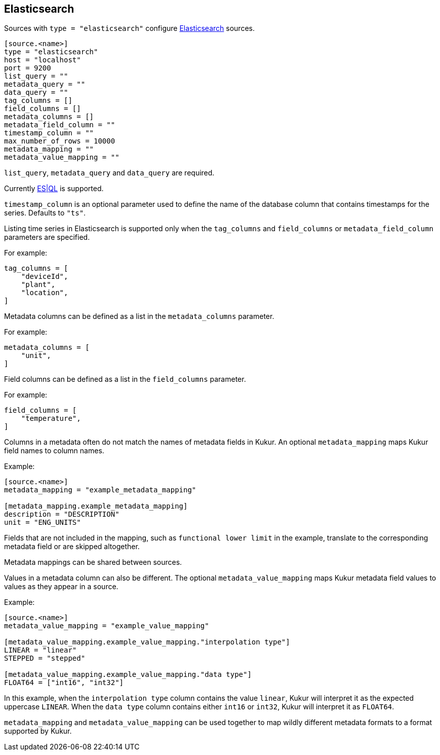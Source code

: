 // SPDX-FileCopyrightText: 2024 Timeseer.AI
// SPDX-License-Identifier: Apache-2.0

== Elasticsearch

Sources with `type = "elasticsearch"` configure https://www.elastic.co/guide/en/elasticsearch/reference/current/index.html[Elasticsearch] sources.


```toml
[source.<name>]
type = "elasticsearch"
host = "localhost"
port = 9200
list_query = ""
metadata_query = ""
data_query = ""
tag_columns = []
field_columns = []
metadata_columns = []
metadata_field_column = ""
timestamp_column = ""
max_number_of_rows = 10000
metadata_mapping = ""
metadata_value_mapping = ""
```

`list_query`, `metadata_query` and `data_query` are required.

Currently  https://www.elastic.co/guide/en/elasticsearch/reference/current/esql.html[ES|QL] is supported.

`timestamp_column` is an optional parameter used to define the name
of the database column that contains timestamps for the series.
Defaults to `"ts"`.

Listing time series in Elasticsearch is supported only when the `tag_columns` and `field_columns` or `metadata_field_column` parameters are specified.

For example:

```toml
tag_columns = [
    "deviceId",
    "plant",
    "location",
]
```

Metadata columns can be defined as a list in the `metadata_columns` parameter.

For example:

```toml
metadata_columns = [
    "unit",
]
```

Field columns can be defined as a list in the `field_columns` parameter.

For example:

```toml
field_columns = [
    "temperature",
]
```

Columns in a metadata often do not match the names of metadata fields in Kukur.
An optional `metadata_mapping` maps Kukur field names to column names.

Example:

```toml
[source.<name>]
metadata_mapping = "example_metadata_mapping"

[metadata_mapping.example_metadata_mapping]
description = "DESCRIPTION"
unit = "ENG_UNITS"
```

Fields that are not included in the mapping,
such as `functional lower limit` in the example,
translate to the corresponding metadata field or are skipped altogether.

Metadata mappings can be shared between sources.

Values in a metadata column can also be different.
The optional `metadata_value_mapping` maps Kukur metadata field values to values as they appear in a source.

Example:

```toml
[source.<name>]
metadata_value_mapping = "example_value_mapping"

[metadata_value_mapping.example_value_mapping."interpolation type"]
LINEAR = "linear"
STEPPED = "stepped"

[metadata_value_mapping.example_value_mapping."data type"]
FLOAT64 = ["int16", "int32"]
```

In this example,
when the `interpolation type` column contains the value `linear`,
Kukur will interpret it as the expected uppercase `LINEAR`.
When the `data type` column contains either `int16` or `int32`,
Kukur will interpret it as `FLOAT64`.

`metadata_mapping` and `metadata_value_mapping` can be used together
to map wildly different metadata formats to a format supported by Kukur.
